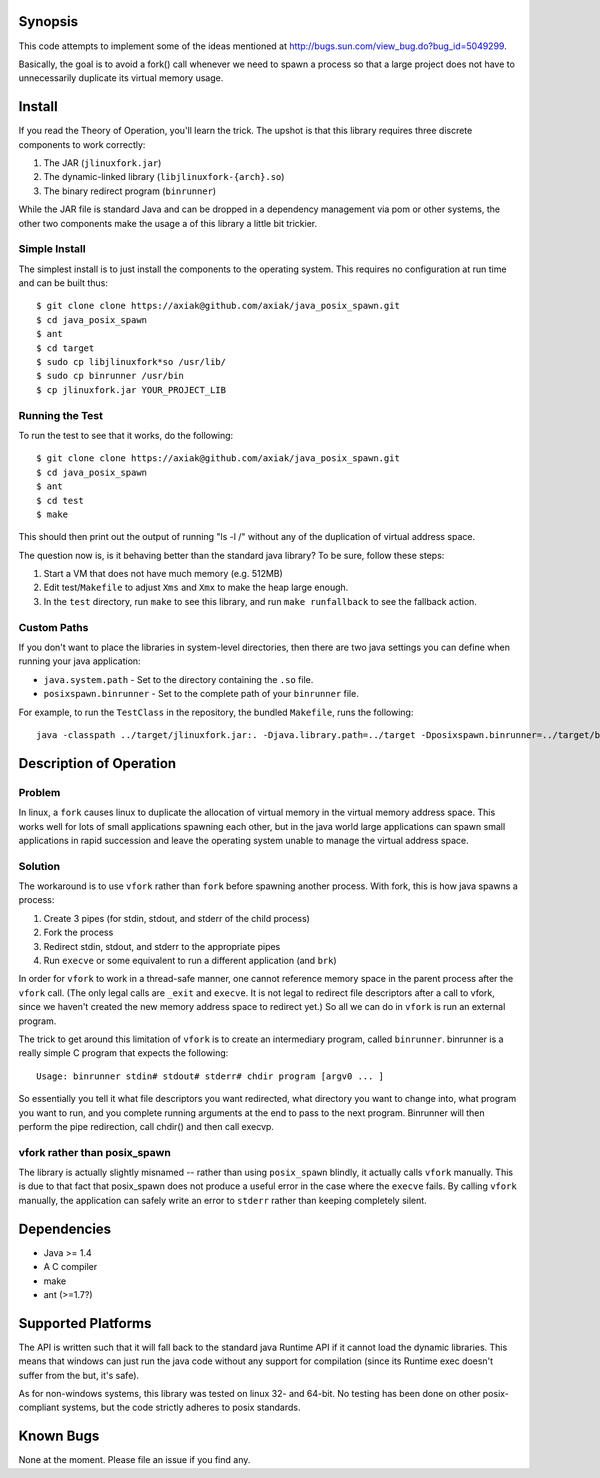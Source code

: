 Synopsis
========

This code attempts to implement some of the ideas mentioned at http://bugs.sun.com/view_bug.do?bug_id=5049299.

Basically, the goal is to avoid a fork() call whenever we need to spawn a process so that a large project
does not have to unnecessarily duplicate its virtual memory usage.

Install
=======

If you read the Theory of Operation, you'll learn the trick. The upshot is that this library requires
three discrete components to work correctly:

1. The JAR (``jlinuxfork.jar``)
2. The dynamic-linked library (``libjlinuxfork-{arch}.so``)
3. The binary redirect program (``binrunner``)

While the JAR file is standard Java and can be dropped in a dependency management via pom or other systems, the other two components make the usage a of this library a little bit trickier.

Simple Install
--------------

The simplest install is to just install the components to the operating system.
This requires no configuration at run time and can be built thus::

    $ git clone clone https://axiak@github.com/axiak/java_posix_spawn.git
    $ cd java_posix_spawn
    $ ant
    $ cd target
    $ sudo cp libjlinuxfork*so /usr/lib/
    $ sudo cp binrunner /usr/bin
    $ cp jlinuxfork.jar YOUR_PROJECT_LIB


Running the Test
-----------------

To run the test to see that it works, do the following::

    $ git clone clone https://axiak@github.com/axiak/java_posix_spawn.git
    $ cd java_posix_spawn
    $ ant
    $ cd test
    $ make

This should then print out the output of running "ls -l /" without any of the duplication of virtual address space.

The question now is, is it behaving better than the standard java library? To be sure, follow these steps:

1. Start a VM that does not have much memory (e.g. 512MB)
2. Edit test/``Makefile`` to adjust ``Xms`` and ``Xmx`` to make the heap large enough.
3. In the ``test`` directory, run ``make`` to see this library, and run ``make runfallback`` to see the fallback action.


Custom Paths
-----------------

If you don't want to place the libraries in system-level directories, then there
are two java settings you can define when running your java application:

- ``java.system.path`` - Set to the directory containing the ``.so`` file.
- ``posixspawn.binrunner`` - Set to the complete path of your ``binrunner`` file.

For example, to run the ``TestClass`` in the repository, the bundled ``Makefile``, runs the following::

    java -classpath ../target/jlinuxfork.jar:. -Djava.library.path=../target -Dposixspawn.binrunner=../target/binrunner TestClass

Description of Operation
==============================

Problem
---------
In linux, a ``fork`` causes linux to duplicate the allocation of virtual memory
in the virtual memory address space. This works well for lots of small applications spawning each other, but in the java world large applications can spawn small applications in rapid succession and leave the operating system unable to manage the virtual address space.

Solution
----------

The workaround is to use ``vfork`` rather than ``fork`` before spawning another process. With fork, this is how java spawns a process:

1. Create 3 pipes (for stdin, stdout, and stderr of the child process)
2. Fork the process
3. Redirect stdin, stdout, and stderr to the appropriate pipes
4. Run ``execve`` or some equivalent to run a different application (and ``brk``)

In order for ``vfork`` to work in a thread-safe manner, one cannot reference memory
space in the parent process after the ``vfork`` call. (The only legal calls are ``_exit`` and ``execve``. It is not legal to redirect file descriptors after a call to vfork, since we haven't created the new memory address space to redirect yet.) So all we can do in ``vfork`` is run an external program.

The trick to get around this limitation of ``vfork`` is to create an intermediary program, called ``binrunner``. binrunner is a really simple C program that expects the following::

    Usage: binrunner stdin# stdout# stderr# chdir program [argv0 ... ]

So essentially you tell it what file descriptors you want redirected, what directory you want to change into, what program you want to run, and you complete running arguments at the end to pass to the next program. Binrunner will then perform the pipe redirection, call chdir() and then call execvp.


vfork rather than posix_spawn
-----------------------------

The library is actually slightly misnamed -- rather than using ``posix_spawn`` blindly, it actually calls ``vfork`` manually. This is due to that fact that posix_spawn does not produce a useful error in the case where the ``execve``
fails. By calling ``vfork`` manually, the application can safely write an error
to ``stderr`` rather than keeping completely silent.

Dependencies
=============

- Java >= 1.4
- A C compiler
- make
- ant (>=1.7?)

Supported Platforms
=====================

The API is written such that it will fall back to the standard java Runtime API if it cannot load the dynamic libraries. This means that windows can just run the java code without any support for compilation (since its Runtime exec doesn't suffer from the but, it's safe).

As for non-windows systems, this library was tested on linux 32- and 64-bit. No testing has been done on other posix-compliant systems, but the code strictly adheres to posix standards.

Known Bugs
==========

None at the moment. Please file an issue if you find any.

